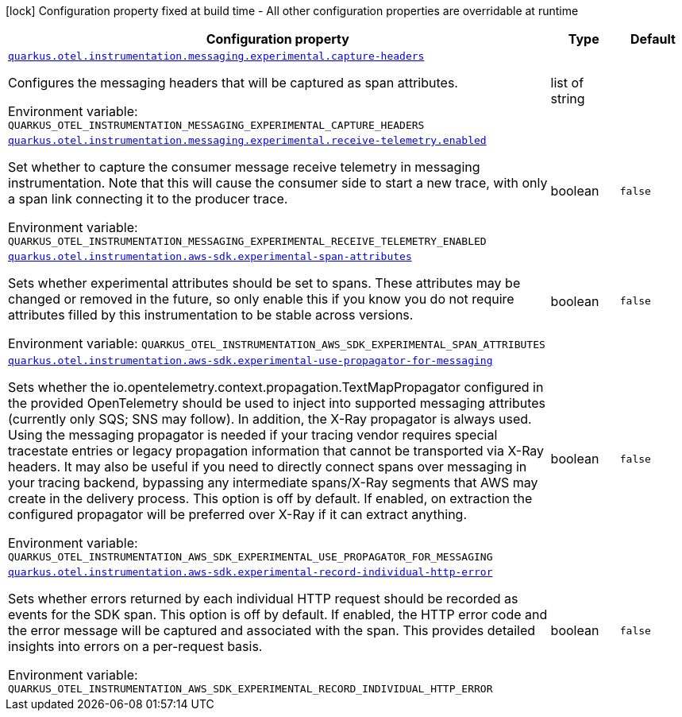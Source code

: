 :summaryTableId: quarkus-amazon_quarkus-otel
[.configuration-legend]
icon:lock[title=Fixed at build time] Configuration property fixed at build time - All other configuration properties are overridable at runtime
[.configuration-reference.searchable, cols="80,.^10,.^10"]
|===

h|[.header-title]##Configuration property##
h|Type
h|Default

a| [[quarkus-amazon_quarkus-otel-instrumentation-messaging-experimental-capture-headers]] [.property-path]##link:#quarkus-amazon_quarkus-otel-instrumentation-messaging-experimental-capture-headers[`quarkus.otel.instrumentation.messaging.experimental.capture-headers`]##

[.description]
--
Configures the messaging headers that will be captured as span attributes.


ifdef::add-copy-button-to-env-var[]
Environment variable: env_var_with_copy_button:+++QUARKUS_OTEL_INSTRUMENTATION_MESSAGING_EXPERIMENTAL_CAPTURE_HEADERS+++[]
endif::add-copy-button-to-env-var[]
ifndef::add-copy-button-to-env-var[]
Environment variable: `+++QUARKUS_OTEL_INSTRUMENTATION_MESSAGING_EXPERIMENTAL_CAPTURE_HEADERS+++`
endif::add-copy-button-to-env-var[]
--
|list of string
|

a| [[quarkus-amazon_quarkus-otel-instrumentation-messaging-experimental-receive-telemetry-enabled]] [.property-path]##link:#quarkus-amazon_quarkus-otel-instrumentation-messaging-experimental-receive-telemetry-enabled[`quarkus.otel.instrumentation.messaging.experimental.receive-telemetry.enabled`]##

[.description]
--
Set whether to capture the consumer message receive telemetry in messaging instrumentation. Note that this will cause the consumer side to start a new trace, with only a span link connecting it to the producer trace.


ifdef::add-copy-button-to-env-var[]
Environment variable: env_var_with_copy_button:+++QUARKUS_OTEL_INSTRUMENTATION_MESSAGING_EXPERIMENTAL_RECEIVE_TELEMETRY_ENABLED+++[]
endif::add-copy-button-to-env-var[]
ifndef::add-copy-button-to-env-var[]
Environment variable: `+++QUARKUS_OTEL_INSTRUMENTATION_MESSAGING_EXPERIMENTAL_RECEIVE_TELEMETRY_ENABLED+++`
endif::add-copy-button-to-env-var[]
--
|boolean
|`false`

a| [[quarkus-amazon_quarkus-otel-instrumentation-aws-sdk-experimental-span-attributes]] [.property-path]##link:#quarkus-amazon_quarkus-otel-instrumentation-aws-sdk-experimental-span-attributes[`quarkus.otel.instrumentation.aws-sdk.experimental-span-attributes`]##

[.description]
--
Sets whether experimental attributes should be set to spans. These attributes may be changed or removed in the future, so only enable this if you know you do not require attributes filled by this instrumentation to be stable across versions.


ifdef::add-copy-button-to-env-var[]
Environment variable: env_var_with_copy_button:+++QUARKUS_OTEL_INSTRUMENTATION_AWS_SDK_EXPERIMENTAL_SPAN_ATTRIBUTES+++[]
endif::add-copy-button-to-env-var[]
ifndef::add-copy-button-to-env-var[]
Environment variable: `+++QUARKUS_OTEL_INSTRUMENTATION_AWS_SDK_EXPERIMENTAL_SPAN_ATTRIBUTES+++`
endif::add-copy-button-to-env-var[]
--
|boolean
|`false`

a| [[quarkus-amazon_quarkus-otel-instrumentation-aws-sdk-experimental-use-propagator-for-messaging]] [.property-path]##link:#quarkus-amazon_quarkus-otel-instrumentation-aws-sdk-experimental-use-propagator-for-messaging[`quarkus.otel.instrumentation.aws-sdk.experimental-use-propagator-for-messaging`]##

[.description]
--
Sets whether the io.opentelemetry.context.propagation.TextMapPropagator configured in the provided OpenTelemetry should be used to inject into supported messaging attributes (currently only SQS; SNS may follow). In addition, the X-Ray propagator is always used. Using the messaging propagator is needed if your tracing vendor requires special tracestate entries or legacy propagation information that cannot be transported via X-Ray headers. It may also be useful if you need to directly connect spans over messaging in your tracing backend, bypassing any intermediate spans/X-Ray segments that AWS may create in the delivery process. This option is off by default. If enabled, on extraction the configured propagator will be preferred over X-Ray if it can extract anything.


ifdef::add-copy-button-to-env-var[]
Environment variable: env_var_with_copy_button:+++QUARKUS_OTEL_INSTRUMENTATION_AWS_SDK_EXPERIMENTAL_USE_PROPAGATOR_FOR_MESSAGING+++[]
endif::add-copy-button-to-env-var[]
ifndef::add-copy-button-to-env-var[]
Environment variable: `+++QUARKUS_OTEL_INSTRUMENTATION_AWS_SDK_EXPERIMENTAL_USE_PROPAGATOR_FOR_MESSAGING+++`
endif::add-copy-button-to-env-var[]
--
|boolean
|`false`

a| [[quarkus-amazon_quarkus-otel-instrumentation-aws-sdk-experimental-record-individual-http-error]] [.property-path]##link:#quarkus-amazon_quarkus-otel-instrumentation-aws-sdk-experimental-record-individual-http-error[`quarkus.otel.instrumentation.aws-sdk.experimental-record-individual-http-error`]##

[.description]
--
Sets whether errors returned by each individual HTTP request should be recorded as events for the SDK span. This option is off by default. If enabled, the HTTP error code and the error message will be captured and associated with the span. This provides detailed insights into errors on a per-request basis.


ifdef::add-copy-button-to-env-var[]
Environment variable: env_var_with_copy_button:+++QUARKUS_OTEL_INSTRUMENTATION_AWS_SDK_EXPERIMENTAL_RECORD_INDIVIDUAL_HTTP_ERROR+++[]
endif::add-copy-button-to-env-var[]
ifndef::add-copy-button-to-env-var[]
Environment variable: `+++QUARKUS_OTEL_INSTRUMENTATION_AWS_SDK_EXPERIMENTAL_RECORD_INDIVIDUAL_HTTP_ERROR+++`
endif::add-copy-button-to-env-var[]
--
|boolean
|`false`

|===


:!summaryTableId: